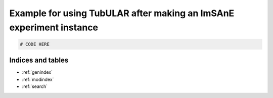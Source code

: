Example for using TubULAR after making an ImSAnE experiment instance
====================================================================



.. code-block:: matlab

	# CODE HERE




Indices and tables
------------------

* :ref:`genindex`
* :ref:`modindex`
* :ref:`search`
